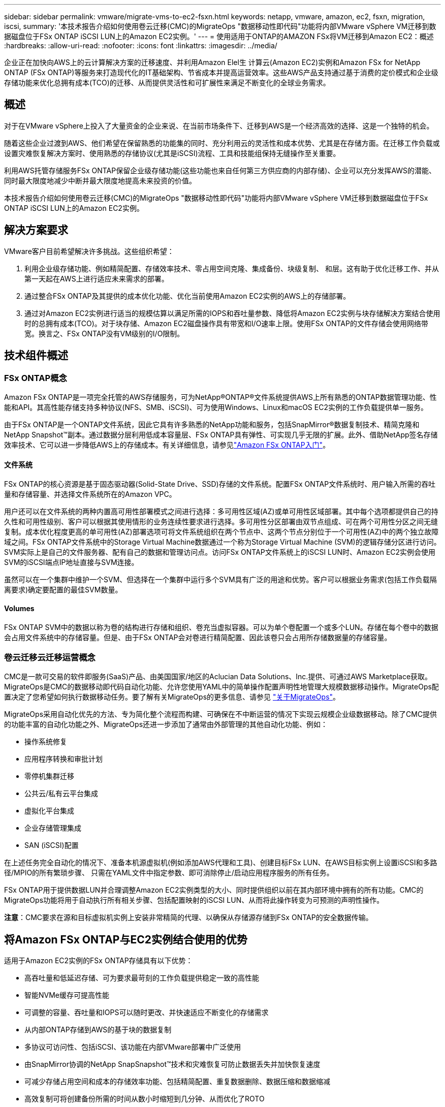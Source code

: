 ---
sidebar: sidebar 
permalink: vmware/migrate-vms-to-ec2-fsxn.html 
keywords: netapp, vmware, amazon, ec2, fsxn, migration, iscsi, 
summary: '本技术报告介绍如何使用卷云迁移(CMC)的MigrateOps "数据移动性即代码"功能将内部VMware vSphere VM迁移到数据磁盘位于FSx ONTAP iSCSI LUN上的Amazon EC2实例。' 
---
= 使用适用于ONTAP的AMAZON FSx将VM迁移到Amazon EC2：概述
:hardbreaks:
:allow-uri-read: 
:nofooter: 
:icons: font
:linkattrs: 
:imagesdir: ../media/


[role="lead"]
企业正在加快向AWS上的云计算解决方案的迁移速度、并利用Amazon Elel生 计算云(Amazon EC2)实例和Amazon FSx for NetApp ONTAP (FSx ONTAP)等服务来打造现代化的IT基础架构、节省成本并提高运营效率。这些AWS产品支持通过基于消费的定价模式和企业级存储功能来优化总拥有成本(TCO)的迁移、从而提供灵活性和可扩展性来满足不断变化的全球业务需求。



== 概述

对于在VMware vSphere上投入了大量资金的企业来说、在当前市场条件下、迁移到AWS是一个经济高效的选择、这是一个独特的机会。

随着这些企业过渡到AWS、他们希望在保留熟悉的功能集的同时、充分利用云的灵活性和成本优势、尤其是在存储方面。在迁移工作负载或设置灾难恢复解决方案时、使用熟悉的存储协议(尤其是iSCSI)流程、工具和技能组保持无缝操作至关重要。

利用AWS托管存储服务FSx ONTAP保留企业级存储功能(这些功能也来自任何第三方供应商的内部存储)、企业可以充分发挥AWS的潜能、同时最大限度地减少中断并最大限度地提高未来投资的价值。

本技术报告介绍如何使用卷云迁移(CMC)的MigrateOps "数据移动性即代码"功能将内部VMware vSphere VM迁移到数据磁盘位于FSx ONTAP iSCSI LUN上的Amazon EC2实例。



== 解决方案要求

VMware客户目前希望解决许多挑战。这些组织希望：

. 利用企业级存储功能、例如精简配置、存储效率技术、零占用空间克隆、集成备份、块级复制、 和层。这有助于优化迁移工作、并从第一天起在AWS上进行适应未来需求的部署。
. 通过整合FSx ONTAP及其提供的成本优化功能、优化当前使用Amazon EC2实例的AWS上的存储部署。
. 通过对Amazon EC2实例进行适当的规模估算以满足所需的IOPS和吞吐量参数、降低将Amazon EC2实例与块存储解决方案结合使用时的总拥有成本(TCO)。对于块存储、Amazon EC2磁盘操作具有带宽和I/O速率上限。使用FSx ONTAP的文件存储会使用网络带宽。换言之、FSx ONTAP没有VM级别的I/O限制。




== 技术组件概述



=== FSx ONTAP概念

Amazon FSx ONTAP是一项完全托管的AWS存储服务，可为NetApp®ONTAP®文件系统提供AWS上所有熟悉的ONTAP数据管理功能、性能和API。其高性能存储支持多种协议(NFS、SMB、iSCSI)、可为使用Windows、Linux和macOS EC2实例的工作负载提供单一服务。

由于FSx ONTAP是一个ONTAP文件系统，因此它具有许多熟悉的NetApp功能和服务，包括SnapMirror®数据复制技术、精简克隆和NetApp Snapshot™副本。通过数据分层利用低成本容量层、FSx ONTAP具有弹性、可实现几乎无限的扩展。此外、借助NetApp签名存储效率技术、它可以进一步降低AWS上的存储成本。有关详细信息，请参见link:https://docs.aws.amazon.com/fsx/latest/ONTAPGuide/getting-started.html["Amazon FSx ONTAP入门"]。



==== 文件系统

FSx ONTAP的核心资源是基于固态驱动器(Solid-State Drive、SSD)存储的文件系统。配置FSx ONTAP文件系统时、用户输入所需的吞吐量和存储容量、并选择文件系统所在的Amazon VPC。

用户还可以在文件系统的两种内置高可用性部署模式之间进行选择：多可用性区域(AZ)或单可用性区域部署。其中每个选项都提供自己的持久性和可用性级别、客户可以根据其使用情形的业务连续性要求进行选择。多可用性分区部署由双节点组成、可在两个可用性分区之间无缝复制。成本优化程度更高的单可用性(AZ)部署选项可将文件系统组织在两个节点中、这两个节点分别位于一个可用性(AZ)中的两个独立故障域之间。FSx ONTAP文件系统中的Storage Virtual Machine数据通过一个称为Storage Virtual Machine (SVM)的逻辑存储分区进行访问。SVM实际上是自己的文件服务器、配有自己的数据和管理访问点。访问FSx ONTAP文件系统上的iSCSI LUN时、Amazon EC2实例会使用SVM的iSCSI端点IP地址直接与SVM连接。

虽然可以在一个集群中维护一个SVM、但选择在一个集群中运行多个SVM具有广泛的用途和优势。客户可以根据业务需求(包括工作负载隔离要求)确定要配置的最佳SVM数量。



==== Volumes

FSx ONTAP SVM中的数据以称为卷的结构进行存储和组织、卷充当虚拟容器。可以为单个卷配置一个或多个LUN。存储在每个卷中的数据会占用文件系统中的存储容量。但是、由于FSx ONTAP会对卷进行精简配置、因此该卷只会占用所存储数据量的存储容量。



=== 卷云迁移云迁移运营概念

CMC是一款可交易的软件即服务(SaaS)产品、由美国国家/地区的Aclucian Data Solutions、Inc.提供、可通过AWS Marketplace获取。MigrateOps是CMC的数据移动即代码自动化功能、允许您使用YAML中的简单操作配置声明性地管理大规模数据移动操作。MigrateOps配置决定了您希望如何执行数据移动任务。要了解有关MigrateOps的更多信息、请参见 link:https://www.google.com/url?q=https://customer.cirrusdata.com/cdc/kb/articles/about-migrateops-hCCHcmhfbj&sa=D&source=docs&ust=1715480377722215&usg=AOvVaw033gzvuAlgxAWDT_kOYLg1["关于MigrateOps"]。

MigrateOps采用自动化优先的方法、专为简化整个流程而构建、可确保在不中断运营的情况下实现云规模企业级数据移动。除了CMC提供的功能丰富的自动化功能之外、MigrateOps还进一步添加了通常由外部管理的其他自动化功能、例如：

* 操作系统修复
* 应用程序转换和审批计划
* 零停机集群迁移
* 公共云/私有云平台集成
* 虚拟化平台集成
* 企业存储管理集成
* SAN (iSCSI)配置


在上述任务完全自动化的情况下、准备本机源虚拟机(例如添加AWS代理和工具)、创建目标FSx LUN、在AWS目标实例上设置iSCSI和多路径/MPIO的所有繁琐步骤、 只需在YAML文件中指定参数、即可消除停止/启动应用程序服务的所有任务。

FSx ONTAP用于提供数据LUN并合理调整Amazon EC2实例类型的大小、同时提供组织以前在其内部环境中拥有的所有功能。CMC的MigrateOps功能将用于自动执行所有相关步骤、包括配置映射的iSCSI LUN、从而将此操作转变为可预测的声明性操作。

*注意*：CMC要求在源和目标虚拟机实例上安装非常精简的代理、以确保从存储源存储到FSx ONTAP的安全数据传输。



== 将Amazon FSx ONTAP与EC2实例结合使用的优势

适用于Amazon EC2实例的FSx ONTAP存储具有以下优势：

* 高吞吐量和低延迟存储、可为要求最苛刻的工作负载提供稳定一致的高性能
* 智能NVMe缓存可提高性能
* 可调整的容量、吞吐量和IOPS可以随时更改、并快速适应不断变化的存储需求
* 从内部ONTAP存储到AWS的基于块的数据复制
* 多协议可访问性、包括iSCSI、该功能在内部VMware部署中广泛使用
* 由SnapMirror协调的NetApp SnapSnapshot™技术和灾难恢复可防止数据丢失并加快恢复速度
* 可减少存储占用空间和成本的存储效率功能、包括精简配置、重复数据删除、数据压缩和数据缩减
* 高效复制可将创建备份所需的时间从数小时缩短到几分钟、从而优化了ROTO
* 使用NetApp SnapCenter®进行文件备份和恢复的粒度选项


使用FSx ONTAP部署Amazon EC2实例作为基于iSCSI的存储层、可提供高性能、任务关键型数据管理功能以及降低成本的存储效率功能、帮助您转变AWS上的部署方式。

FSx ONTAP运行Flash Cache、多个iSCSI会话、并利用5%的工作集大小、可以提供~35万次的IOPS、从而提供可满足最密集工作负载要求的性能级别。

由于FSx ONTAP仅会应用网络带宽限制、而不会应用块存储带宽限制、因此用户可以利用小型Amazon EC2实例类型、同时实现与大型实例类型相同的性能速率。使用此类小型实例类型还可以降低计算成本、从而优化TCO。

FSx ONTAP提供多个协议的能力是另一个优势、它有助于标准化一个AWS存储服务、以满足各种现有数据和文件服务要求。对于在VMware vSphere上投入了大量资金的企业来说、在当前市场条件下、迁移到AWS是一个经济高效的选择、这是一个独特的机会。
